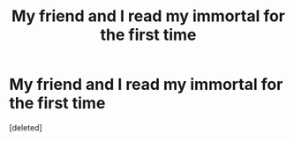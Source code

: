 #+TITLE: My friend and I read my immortal for the first time

* My friend and I read my immortal for the first time
:PROPERTIES:
:Score: 0
:DateUnix: 1599684075.0
:DateShort: 2020-Sep-10
:FlairText: Meta
:END:
[deleted]

